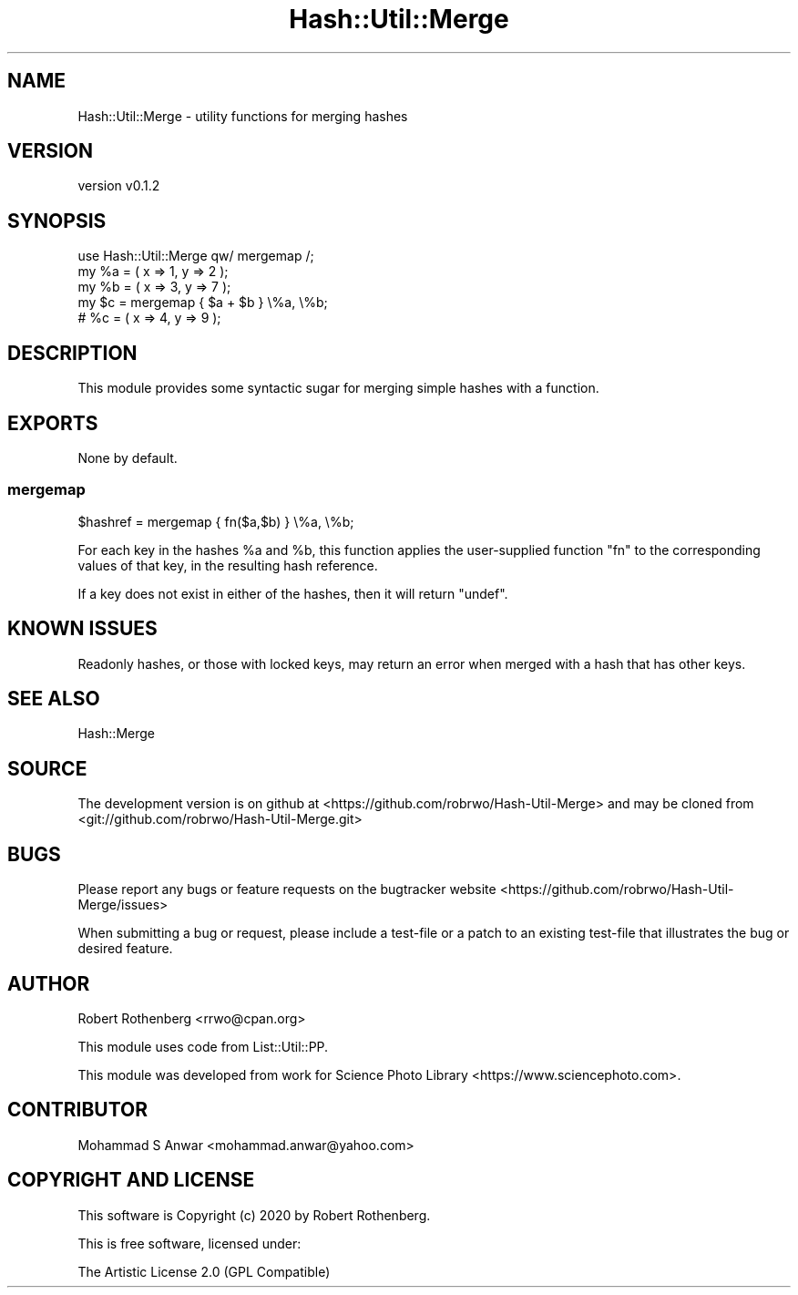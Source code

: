 .\" Automatically generated by Pod::Man 4.14 (Pod::Simple 3.40)
.\"
.\" Standard preamble:
.\" ========================================================================
.de Sp \" Vertical space (when we can't use .PP)
.if t .sp .5v
.if n .sp
..
.de Vb \" Begin verbatim text
.ft CW
.nf
.ne \\$1
..
.de Ve \" End verbatim text
.ft R
.fi
..
.\" Set up some character translations and predefined strings.  \*(-- will
.\" give an unbreakable dash, \*(PI will give pi, \*(L" will give a left
.\" double quote, and \*(R" will give a right double quote.  \*(C+ will
.\" give a nicer C++.  Capital omega is used to do unbreakable dashes and
.\" therefore won't be available.  \*(C` and \*(C' expand to `' in nroff,
.\" nothing in troff, for use with C<>.
.tr \(*W-
.ds C+ C\v'-.1v'\h'-1p'\s-2+\h'-1p'+\s0\v'.1v'\h'-1p'
.ie n \{\
.    ds -- \(*W-
.    ds PI pi
.    if (\n(.H=4u)&(1m=24u) .ds -- \(*W\h'-12u'\(*W\h'-12u'-\" diablo 10 pitch
.    if (\n(.H=4u)&(1m=20u) .ds -- \(*W\h'-12u'\(*W\h'-8u'-\"  diablo 12 pitch
.    ds L" ""
.    ds R" ""
.    ds C` ""
.    ds C' ""
'br\}
.el\{\
.    ds -- \|\(em\|
.    ds PI \(*p
.    ds L" ``
.    ds R" ''
.    ds C`
.    ds C'
'br\}
.\"
.\" Escape single quotes in literal strings from groff's Unicode transform.
.ie \n(.g .ds Aq \(aq
.el       .ds Aq '
.\"
.\" If the F register is >0, we'll generate index entries on stderr for
.\" titles (.TH), headers (.SH), subsections (.SS), items (.Ip), and index
.\" entries marked with X<> in POD.  Of course, you'll have to process the
.\" output yourself in some meaningful fashion.
.\"
.\" Avoid warning from groff about undefined register 'F'.
.de IX
..
.nr rF 0
.if \n(.g .if rF .nr rF 1
.if (\n(rF:(\n(.g==0)) \{\
.    if \nF \{\
.        de IX
.        tm Index:\\$1\t\\n%\t"\\$2"
..
.        if !\nF==2 \{\
.            nr % 0
.            nr F 2
.        \}
.    \}
.\}
.rr rF
.\" ========================================================================
.\"
.IX Title "Hash::Util::Merge 3"
.TH Hash::Util::Merge 3 "2020-06-29" "perl v5.32.0" "User Contributed Perl Documentation"
.\" For nroff, turn off justification.  Always turn off hyphenation; it makes
.\" way too many mistakes in technical documents.
.if n .ad l
.nh
.SH "NAME"
Hash::Util::Merge \- utility functions for merging hashes
.SH "VERSION"
.IX Header "VERSION"
version v0.1.2
.SH "SYNOPSIS"
.IX Header "SYNOPSIS"
.Vb 1
\&  use Hash::Util::Merge qw/ mergemap /;
\&
\&  my %a = ( x => 1, y => 2 );
\&  my %b = ( x => 3, y => 7 );
\&
\&  my $c = mergemap { $a + $b } \e%a, \e%b;
\&
\&  # %c = ( x => 4, y => 9 );
.Ve
.SH "DESCRIPTION"
.IX Header "DESCRIPTION"
This module provides some syntactic sugar for merging simple
hashes with a function.
.SH "EXPORTS"
.IX Header "EXPORTS"
None by default.
.SS "mergemap"
.IX Subsection "mergemap"
.Vb 1
\&  $hashref = mergemap { fn($a,$b) } \e%a, \e%b;
.Ve
.PP
For each key in the hashes \f(CW%a\fR and \f(CW%b\fR, this function applies the
user-supplied function \f(CW\*(C`fn\*(C'\fR to the corresponding values of that key,
in the resulting hash reference.
.PP
If a key does not exist in either of the hashes, then it will return
\&\f(CW\*(C`undef\*(C'\fR.
.SH "KNOWN ISSUES"
.IX Header "KNOWN ISSUES"
Readonly hashes, or those with locked keys, may return an error
when merged with a hash that has other keys.
.SH "SEE ALSO"
.IX Header "SEE ALSO"
Hash::Merge
.SH "SOURCE"
.IX Header "SOURCE"
The development version is on github at <https://github.com/robrwo/Hash\-Util\-Merge>
and may be cloned from <git://github.com/robrwo/Hash\-Util\-Merge.git>
.SH "BUGS"
.IX Header "BUGS"
Please report any bugs or feature requests on the bugtracker website
<https://github.com/robrwo/Hash\-Util\-Merge/issues>
.PP
When submitting a bug or request, please include a test-file or a
patch to an existing test-file that illustrates the bug or desired
feature.
.SH "AUTHOR"
.IX Header "AUTHOR"
Robert Rothenberg <rrwo@cpan.org>
.PP
This module uses code from List::Util::PP.
.PP
This module was developed from work for Science Photo Library
<https://www.sciencephoto.com>.
.SH "CONTRIBUTOR"
.IX Header "CONTRIBUTOR"
Mohammad S Anwar <mohammad.anwar@yahoo.com>
.SH "COPYRIGHT AND LICENSE"
.IX Header "COPYRIGHT AND LICENSE"
This software is Copyright (c) 2020 by Robert Rothenberg.
.PP
This is free software, licensed under:
.PP
.Vb 1
\&  The Artistic License 2.0 (GPL Compatible)
.Ve
